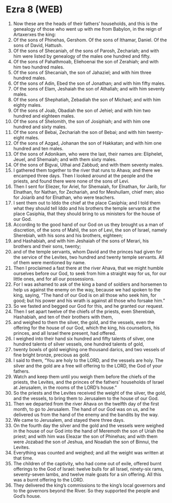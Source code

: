 * Ezra 8 (WEB)
:PROPERTIES:
:ID: WEB/15-EZR08
:END:

1. Now these are the heads of their fathers’ households, and this is the genealogy of those who went up with me from Babylon, in the reign of Artaxerxes the king:
2. Of the sons of Phinehas, Gershom. Of the sons of Ithamar, Daniel. Of the sons of David, Hattush.
3. Of the sons of Shecaniah, of the sons of Parosh, Zechariah; and with him were listed by genealogy of the males one hundred and fifty.
4. Of the sons of Pahathmoab, Eliehoenai the son of Zerahiah; and with him two hundred males.
5. Of the sons of Shecaniah, the son of Jahaziel; and with him three hundred males.
6. Of the sons of Adin, Ebed the son of Jonathan; and with him fifty males.
7. Of the sons of Elam, Jeshaiah the son of Athaliah; and with him seventy males.
8. Of the sons of Shephatiah, Zebadiah the son of Michael; and with him eighty males.
9. Of the sons of Joab, Obadiah the son of Jehiel; and with him two hundred and eighteen males.
10. Of the sons of Shelomith, the son of Josiphiah; and with him one hundred and sixty males.
11. Of the sons of Bebai, Zechariah the son of Bebai; and with him twenty-eight males.
12. Of the sons of Azgad, Johanan the son of Hakkatan; and with him one hundred and ten males.
13. Of the sons of Adonikam, who were the last, their names are: Eliphelet, Jeuel, and Shemaiah; and with them sixty males.
14. Of the sons of Bigvai, Uthai and Zabbud; and with them seventy males.
15. I gathered them together to the river that runs to Ahava; and there we encamped three days. Then I looked around at the people and the priests, and found there were none of the sons of Levi.
16. Then I sent for Eliezer, for Ariel, for Shemaiah, for Elnathan, for Jarib, for Elnathan, for Nathan, for Zechariah, and for Meshullam, chief men; also for Joiarib and for Elnathan, who were teachers.
17. I sent them out to Iddo the chief at the place Casiphia; and I told them what they should tell Iddo and his brothers the temple servants at the place Casiphia, that they should bring to us ministers for the house of our God.
18. According to the good hand of our God on us they brought us a man of discretion, of the sons of Mahli, the son of Levi, the son of Israel, namely Sherebiah, with his sons and his brothers, eighteen;
19. and Hashabiah, and with him Jeshaiah of the sons of Merari, his brothers and their sons, twenty;
20. and of the temple servants, whom David and the princes had given for the service of the Levites, two hundred and twenty temple servants. All of them were mentioned by name.
21. Then I proclaimed a fast there at the river Ahava, that we might humble ourselves before our God, to seek from him a straight way for us, for our little ones, and for all our possessions.
22. For I was ashamed to ask of the king a band of soldiers and horsemen to help us against the enemy on the way, because we had spoken to the king, saying, “The hand of our God is on all those who seek him, for good; but his power and his wrath is against all those who forsake him.”
23. So we fasted and begged our God for this, and he granted our request.
24. Then I set apart twelve of the chiefs of the priests, even Sherebiah, Hashabiah, and ten of their brothers with them,
25. and weighed to them the silver, the gold, and the vessels, even the offering for the house of our God, which the king, his counsellors, his princes, and all Israel there present, had offered.
26. I weighed into their hand six hundred and fifty talents of silver, one hundred talents of silver vessels, one hundred talents of gold,
27. twenty bowls of gold weighing one thousand darics, and two vessels of fine bright bronze, precious as gold.
28. I said to them, “You are holy to the LORD, and the vessels are holy. The silver and the gold are a free will offering to the LORD, the God of your fathers.
29. Watch and keep them until you weigh them before the chiefs of the priests, the Levites, and the princes of the fathers’ households of Israel at Jerusalem, in the rooms of the LORD’s house.”
30. So the priests and the Levites received the weight of the silver, the gold, and the vessels, to bring them to Jerusalem to the house of our God.
31. Then we departed from the river Ahava on the twelfth day of the first month, to go to Jerusalem. The hand of our God was on us, and he delivered us from the hand of the enemy and the bandits by the way.
32. We came to Jerusalem, and stayed there three days.
33. On the fourth day the silver and the gold and the vessels were weighed in the house of our God into the hand of Meremoth the son of Uriah the priest; and with him was Eleazar the son of Phinehas; and with them were Jozabad the son of Jeshua, and Noadiah the son of Binnui, the Levites.
34. Everything was counted and weighed; and all the weight was written at that time.
35. The children of the captivity, who had come out of exile, offered burnt offerings to the God of Israel: twelve bulls for all Israel, ninety-six rams, seventy-seven lambs, and twelve male goats for a sin offering. All this was a burnt offering to the LORD.
36. They delivered the king’s commissions to the king’s local governors and to the governors beyond the River. So they supported the people and God’s house.
